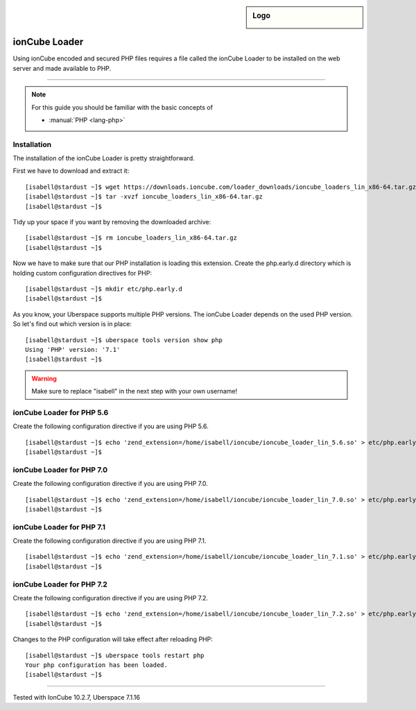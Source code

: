 .. _guide_ioncube:

.. highlight:: console

.. author:: Gökhan Sirin <g.sirin@gedankengut.de>

.. sidebar:: Logo

  .. image:: _static/images/ioncube.png
      :align: center


##############
ionCube Loader
##############

.. tag_list::

Using ionCube encoded and secured PHP files requires a file called the ionCube Loader to be installed on the web server and made available to PHP.

----

.. note:: For this guide you should be familiar with the basic concepts of

  * :manual:`PHP <lang-php>`


Installation
============

The installation of the ionCube Loader is pretty straightforward.

First we have to download and extract it:

::

  [isabell@stardust ~]$ wget https://downloads.ioncube.com/loader_downloads/ioncube_loaders_lin_x86-64.tar.gz
  [isabell@stardust ~]$ tar -xvzf ioncube_loaders_lin_x86-64.tar.gz
  [isabell@stardust ~]$



Tidy up your space if you want by removing the downloaded archive:

::

  [isabell@stardust ~]$ rm ioncube_loaders_lin_x86-64.tar.gz
  [isabell@stardust ~]$



Now we have to make sure that our PHP installation is loading this extension.
Create the php.early.d directory which is holding custom configuration directives for PHP:

::

  [isabell@stardust ~]$ mkdir etc/php.early.d
  [isabell@stardust ~]$


As you know, your Uberspace supports multiple PHP versions. The ionCube Loader depends on the used PHP version. So let's find out which version is in place:

::

 [isabell@stardust ~]$ uberspace tools version show php
 Using 'PHP' version: '7.1'
 [isabell@stardust ~]$



.. warning:: Make sure to replace "isabell" in the next step with your own username!



ionCube Loader for PHP 5.6
==========================

Create the following configuration directive if you are using PHP 5.6.

::

  [isabell@stardust ~]$ echo 'zend_extension=/home/isabell/ioncube/ioncube_loader_lin_5.6.so' > etc/php.early.d/ioncube.ini
  [isabell@stardust ~]$



ionCube Loader for PHP 7.0
==========================

Create the following configuration directive if you are using PHP 7.0.

::

  [isabell@stardust ~]$ echo 'zend_extension=/home/isabell/ioncube/ioncube_loader_lin_7.0.so' > etc/php.early.d/ioncube.ini
  [isabell@stardust ~]$



ionCube Loader for PHP 7.1
==========================

Create the following configuration directive if you are using PHP 7.1.

::

  [isabell@stardust ~]$ echo 'zend_extension=/home/isabell/ioncube/ioncube_loader_lin_7.1.so' > etc/php.early.d/ioncube.ini
  [isabell@stardust ~]$



ionCube Loader for PHP 7.2
==========================

Create the following configuration directive if you are using PHP 7.2.

::

  [isabell@stardust ~]$ echo 'zend_extension=/home/isabell/ioncube/ioncube_loader_lin_7.2.so' > etc/php.early.d/ioncube.ini
  [isabell@stardust ~]$



Changes to the PHP configuration will take effect after reloading PHP:

::

  [isabell@stardust ~]$ uberspace tools restart php
  Your php configuration has been loaded.
  [isabell@stardust ~]$


----

Tested with IonCube 10.2.7, Uberspace 7.1.16

.. author_list::
